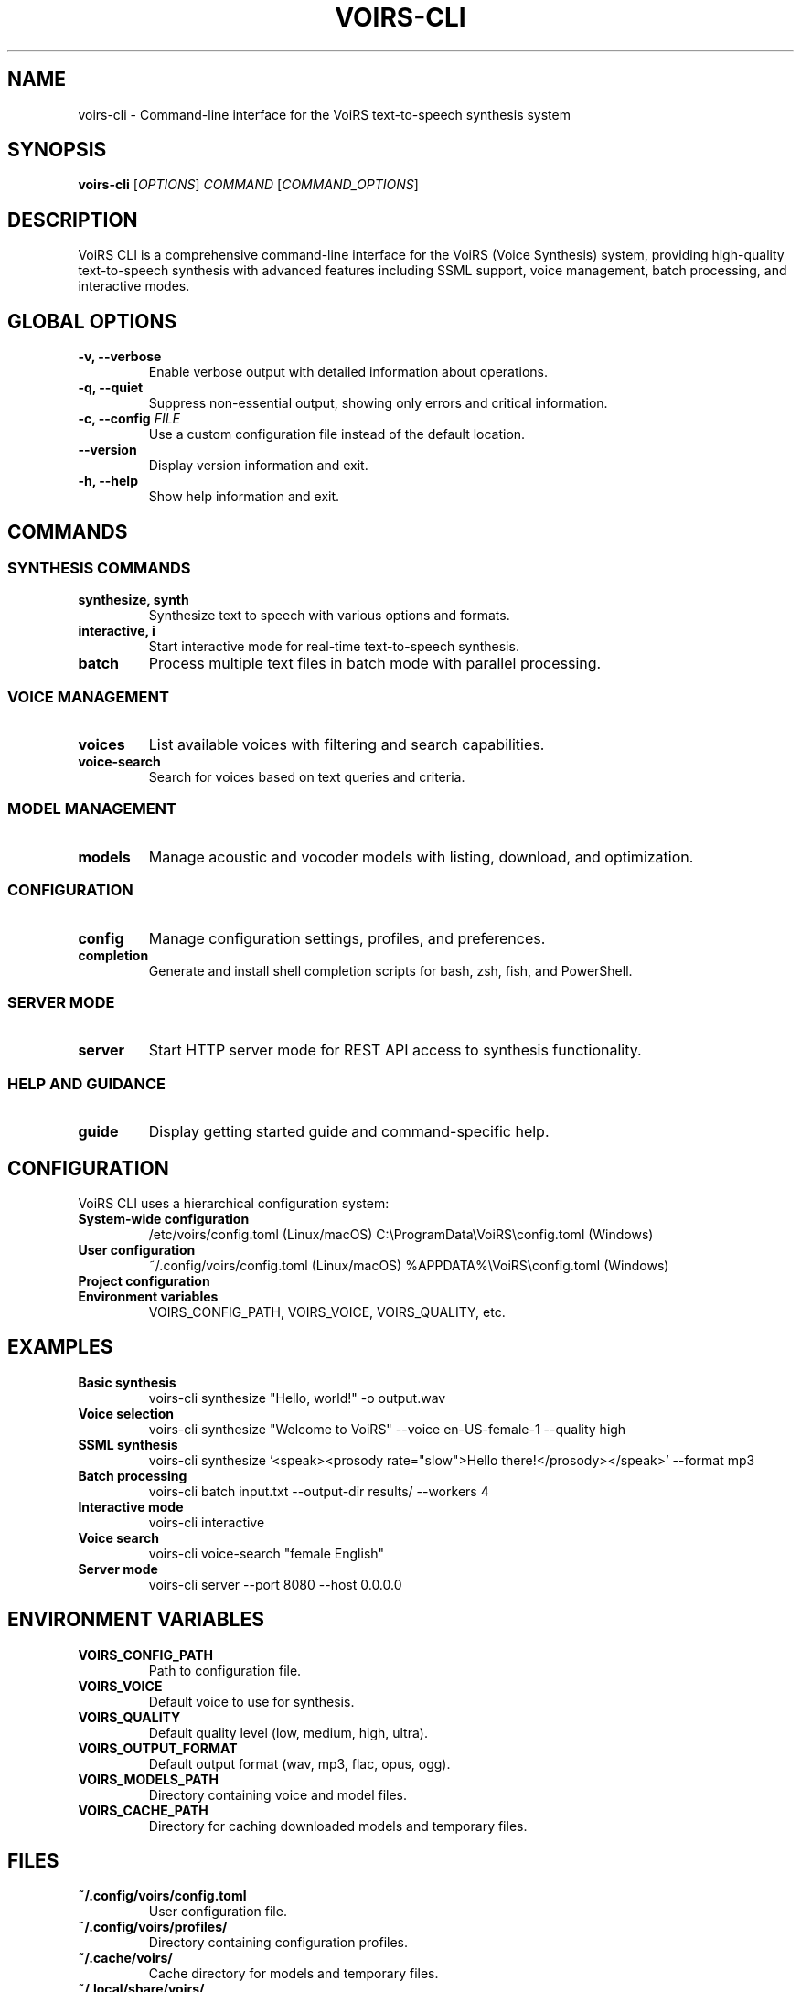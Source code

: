 .TH VOIRS-CLI 1 "2025-07-05" "voirs-cli" "VoiRS CLI Manual"

.SH NAME
voirs-cli \- Command-line interface for the VoiRS text-to-speech synthesis system

.SH SYNOPSIS
.B voirs-cli
[\fIOPTIONS\fR]
.I COMMAND
[\fICOMMAND_OPTIONS\fR]

.SH DESCRIPTION
VoiRS CLI is a comprehensive command-line interface for the VoiRS (Voice Synthesis) system, providing high-quality text-to-speech synthesis with advanced features including SSML support, voice management, batch processing, and interactive modes.

.SH GLOBAL OPTIONS
.TP
.B \-v, \-\-verbose
Enable verbose output with detailed information about operations.

.TP
.B \-q, \-\-quiet
Suppress non-essential output, showing only errors and critical information.

.TP
.B \-c, \-\-config \fIFILE\fR
Use a custom configuration file instead of the default location.

.TP
.B \-\-version
Display version information and exit.

.TP
.B \-h, \-\-help
Show help information and exit.

.SH COMMANDS
.SS SYNTHESIS COMMANDS
.TP
.B synthesize, synth
Synthesize text to speech with various options and formats.

.TP
.B interactive, i
Start interactive mode for real-time text-to-speech synthesis.

.TP
.B batch
Process multiple text files in batch mode with parallel processing.

.SS VOICE MANAGEMENT
.TP
.B voices
List available voices with filtering and search capabilities.

.TP
.B voice-search
Search for voices based on text queries and criteria.

.SS MODEL MANAGEMENT
.TP
.B models
Manage acoustic and vocoder models with listing, download, and optimization.

.SS CONFIGURATION
.TP
.B config
Manage configuration settings, profiles, and preferences.

.TP
.B completion
Generate and install shell completion scripts for bash, zsh, fish, and PowerShell.

.SS SERVER MODE
.TP
.B server
Start HTTP server mode for REST API access to synthesis functionality.

.SS HELP AND GUIDANCE
.TP
.B guide
Display getting started guide and command-specific help.

.SH CONFIGURATION
VoiRS CLI uses a hierarchical configuration system:

.TP
.B System-wide configuration
/etc/voirs/config.toml (Linux/macOS)
C:\\ProgramData\\VoiRS\\config.toml (Windows)

.TP
.B User configuration
~/.config/voirs/config.toml (Linux/macOS)
%APPDATA%\\VoiRS\\config.toml (Windows)

.TP
.B Project configuration
./voirs.toml (current directory)

.TP
.B Environment variables
VOIRS_CONFIG_PATH, VOIRS_VOICE, VOIRS_QUALITY, etc.

.SH EXAMPLES
.TP
.B Basic synthesis
voirs-cli synthesize "Hello, world!" -o output.wav

.TP
.B Voice selection
voirs-cli synthesize "Welcome to VoiRS" --voice en-US-female-1 --quality high

.TP
.B SSML synthesis
voirs-cli synthesize '<speak><prosody rate="slow">Hello there!</prosody></speak>' --format mp3

.TP
.B Batch processing
voirs-cli batch input.txt --output-dir results/ --workers 4

.TP
.B Interactive mode
voirs-cli interactive

.TP
.B Voice search
voirs-cli voice-search "female English"

.TP
.B Server mode
voirs-cli server --port 8080 --host 0.0.0.0

.SH ENVIRONMENT VARIABLES
.TP
.B VOIRS_CONFIG_PATH
Path to configuration file.

.TP
.B VOIRS_VOICE
Default voice to use for synthesis.

.TP
.B VOIRS_QUALITY
Default quality level (low, medium, high, ultra).

.TP
.B VOIRS_OUTPUT_FORMAT
Default output format (wav, mp3, flac, opus, ogg).

.TP
.B VOIRS_MODELS_PATH
Directory containing voice and model files.

.TP
.B VOIRS_CACHE_PATH
Directory for caching downloaded models and temporary files.

.SH FILES
.TP
.B ~/.config/voirs/config.toml
User configuration file.

.TP
.B ~/.config/voirs/profiles/
Directory containing configuration profiles.

.TP
.B ~/.cache/voirs/
Cache directory for models and temporary files.

.TP
.B ~/.local/share/voirs/
User data directory for downloaded models.

.SH EXIT STATUS
.TP
.B 0
Successful completion.

.TP
.B 1
General error or invalid usage.

.TP
.B 2
Configuration error.

.TP
.B 3
Model or voice not found.

.TP
.B 4
Audio processing error.

.TP
.B 5
Network or download error.

.SH AUTHOR
VoiRS Development Team

.SH REPORTING BUGS
Report bugs at: https://github.com/voirs-project/voirs/issues

.SH COPYRIGHT
Copyright (c) 2025 VoiRS Project. Licensed under the MIT License.

.SH SEE ALSO
.BR voirs-cli-synthesize (1),
.BR voirs-cli-voices (1),
.BR voirs-cli-models (1),
.BR voirs-cli-batch (1),
.BR voirs-cli-interactive (1),
.BR voirs-cli-server (1),
.BR voirs-cli-config (1),
.BR voirs-cli-test (1),
.BR voirs-cli-guide (1),
.BR voirs-cli-completion (1)